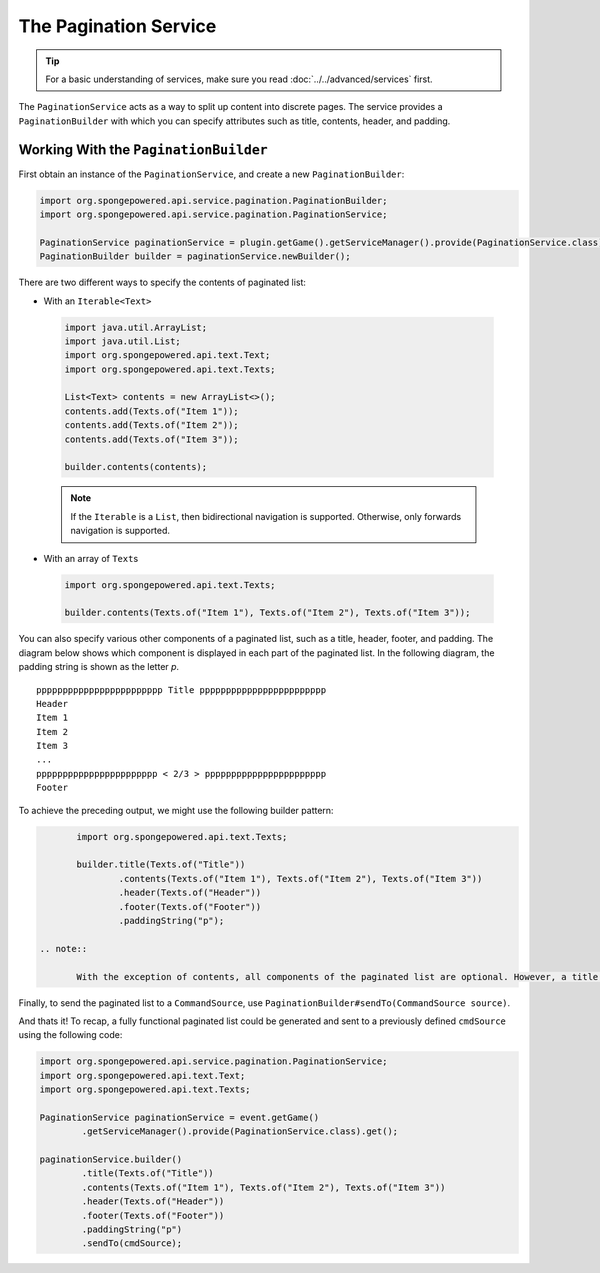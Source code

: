 ======================
The Pagination Service
======================

.. tip::

	For a basic understanding of services, make sure you read :doc:`../../advanced/services` first.

The ``PaginationService`` acts as a way to split up content into discrete pages.
The service provides a ``PaginationBuilder`` with which you can specify attributes such as title, contents, header, and padding.

Working With the ``PaginationBuilder``
======================================

First obtain an instance of the ``PaginationService``, and create a new ``PaginationBuilder``:

.. code-block:: java

	import org.spongepowered.api.service.pagination.PaginationBuilder;
	import org.spongepowered.api.service.pagination.PaginationService;

	PaginationService paginationService = plugin.getGame().getServiceManager().provide(PaginationService.class).get();
	PaginationBuilder builder = paginationService.newBuilder();

There are two different ways to specify the contents of paginated list:

* With an ``Iterable<Text>``

 .. code-block:: java

	import java.util.ArrayList;
	import java.util.List;
	import org.spongepowered.api.text.Text;
	import org.spongepowered.api.text.Texts;

	List<Text> contents = new ArrayList<>();
	contents.add(Texts.of("Item 1"));
	contents.add(Texts.of("Item 2"));
	contents.add(Texts.of("Item 3"));

	builder.contents(contents);

 .. note::

	If the ``Iterable`` is a ``List``, then bidirectional navigation is supported. Otherwise, only forwards navigation is supported.

* With an array of ``Text``\ s

 .. code-block:: java

	import org.spongepowered.api.text.Texts;

	builder.contents(Texts.of("Item 1"), Texts.of("Item 2"), Texts.of("Item 3"));

You can also specify various other components of a paginated list, such as a title, header, footer, and padding. The diagram below shows which component is displayed
in each part of the paginated list. In the following diagram, the padding string is shown as the letter `p`.

::

	pppppppppppppppppppppppp Title pppppppppppppppppppppppp
	Header
	Item 1
	Item 2
	Item 3
	...
	ppppppppppppppppppppppp < 2/3 > ppppppppppppppppppppppp
	Footer

To achieve the preceding output, we might use the following builder pattern:

.. code-block:: java

	import org.spongepowered.api.text.Texts;

	builder.title(Texts.of("Title"))
		.contents(Texts.of("Item 1"), Texts.of("Item 2"), Texts.of("Item 3"))
		.header(Texts.of("Header"))
		.footer(Texts.of("Footer"))
		.paddingString("p");

 .. note::

	With the exception of contents, all components of the paginated list are optional. However, a title is strongly recommended

Finally, to send the paginated list to a ``CommandSource``, use ``PaginationBuilder#sendTo(CommandSource source)``.

And thats it! To recap, a fully functional paginated list could be generated and sent to a previously defined
``cmdSource`` using the following code:

.. code-block:: java

	import org.spongepowered.api.service.pagination.PaginationService;
	import org.spongepowered.api.text.Text;
	import org.spongepowered.api.text.Texts;

	PaginationService paginationService = event.getGame()
		.getServiceManager().provide(PaginationService.class).get();

	paginationService.builder()
		.title(Texts.of("Title"))
		.contents(Texts.of("Item 1"), Texts.of("Item 2"), Texts.of("Item 3"))
		.header(Texts.of("Header"))
		.footer(Texts.of("Footer"))
		.paddingString("p")
		.sendTo(cmdSource);
